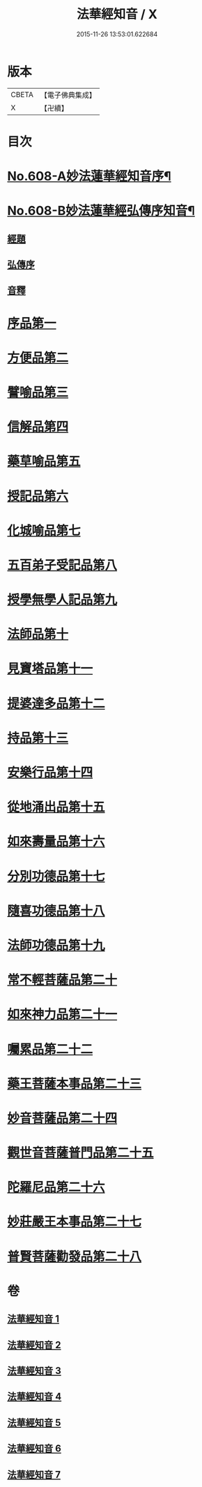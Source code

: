 #+TITLE: 法華經知音 / X
#+DATE: 2015-11-26 13:53:01.622684
* 版本
 |     CBETA|【電子佛典集成】|
 |         X|【卍續】    |

* 目次
* [[file:KR6d0074_001.txt::001-0338a1][No.608-A妙法蓮華經知音序¶]]
* [[file:KR6d0074_001.txt::0339a15][No.608-B妙法蓮華經弘傳序知音¶]]
** [[file:KR6d0074_001.txt::0339a17][經題]]
** [[file:KR6d0074_001.txt::0341c2][弘傳序]]
** [[file:KR6d0074_001.txt::0346a15][音釋]]
* [[file:KR6d0074_001.txt::0346b3][序品第一]]
* [[file:KR6d0074_001.txt::0357a19][方便品第二]]
* [[file:KR6d0074_002.txt::002-0372b4][譬喻品第三]]
* [[file:KR6d0074_002.txt::0386a11][信解品第四]]
* [[file:KR6d0074_003.txt::003-0394a19][藥草喻品第五]]
* [[file:KR6d0074_003.txt::0401a10][授記品第六]]
* [[file:KR6d0074_003.txt::0402b1][化城喻品第七]]
* [[file:KR6d0074_004.txt::004-0410b10][五百弟子受記品第八]]
* [[file:KR6d0074_004.txt::0414b4][授學無學人記品第九]]
* [[file:KR6d0074_004.txt::0415b18][法師品第十]]
* [[file:KR6d0074_004.txt::0420c16][見寶塔品第十一]]
* [[file:KR6d0074_004.txt::0426a11][提婆達多品第十二]]
* [[file:KR6d0074_004.txt::0429a22][持品第十三]]
* [[file:KR6d0074_005.txt::005-0431a4][安樂行品第十四]]
* [[file:KR6d0074_005.txt::0436c5][從地涌出品第十五]]
* [[file:KR6d0074_005.txt::0441b9][如來壽量品第十六]]
* [[file:KR6d0074_005.txt::0445a19][分別功德品第十七]]
* [[file:KR6d0074_006.txt::006-0448c4][隨喜功德品第十八]]
* [[file:KR6d0074_006.txt::0449c10][法師功德品第十九]]
* [[file:KR6d0074_006.txt::0451c10][常不輕菩薩品第二十]]
* [[file:KR6d0074_006.txt::0453b15][如來神力品第二十一]]
* [[file:KR6d0074_006.txt::0456b6][囑累品第二十二]]
* [[file:KR6d0074_006.txt::0457b4][藥王菩薩本事品第二十三]]
* [[file:KR6d0074_007.txt::007-0460c4][妙音菩薩品第二十四]]
* [[file:KR6d0074_007.txt::0464a2][觀世音菩薩普門品第二十五]]
* [[file:KR6d0074_007.txt::0469b4][陀羅尼品第二十六]]
* [[file:KR6d0074_007.txt::0470c14][妙莊嚴王本事品第二十七]]
* [[file:KR6d0074_007.txt::0473c9][普賢菩薩勸發品第二十八]]
* 卷
** [[file:KR6d0074_001.txt][法華經知音 1]]
** [[file:KR6d0074_002.txt][法華經知音 2]]
** [[file:KR6d0074_003.txt][法華經知音 3]]
** [[file:KR6d0074_004.txt][法華經知音 4]]
** [[file:KR6d0074_005.txt][法華經知音 5]]
** [[file:KR6d0074_006.txt][法華經知音 6]]
** [[file:KR6d0074_007.txt][法華經知音 7]]
